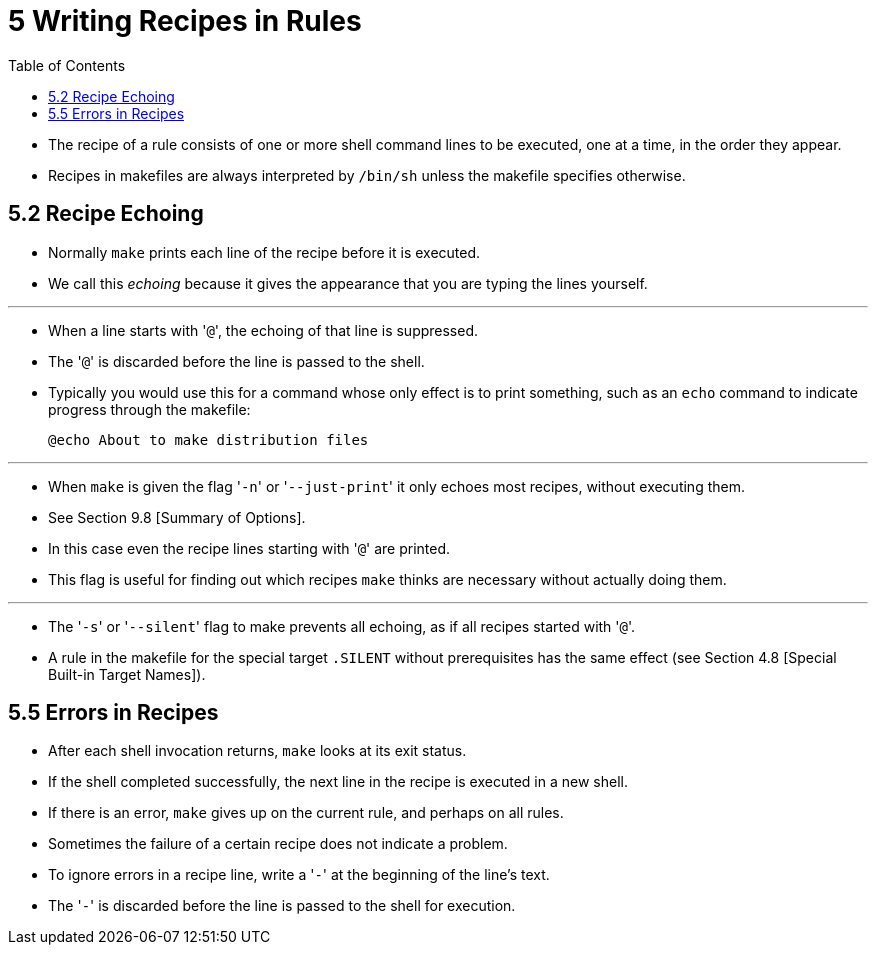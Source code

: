 = 5 Writing Recipes in Rules
:toc: left
:source-highlighter: rouge

* The recipe of a rule consists of one or more shell command lines to be
  executed, one at a time, in the order they appear.
* Recipes in makefiles are always interpreted by `/bin/sh` unless the makefile
  specifies otherwise.

== 5.2 Recipe Echoing

* Normally `make` prints each line of the recipe before it is executed.
* We call this _echoing_ because it gives the appearance that you are typing
  the lines yourself.

'''

* When a line starts with \'``@``', the echoing of that line is suppressed.
* The \'``@``' is discarded before the line is passed to the shell.
* Typically you would use this for a command whose only effect is to print
  something, such as an `echo` command to indicate progress through the
  makefile:
+
[source,makefile]
@echo About to make distribution files

'''

* When `make` is given the flag \'``-n``' or \'``--just-print``' it only
  echoes most recipes, without executing them.
* See Section 9.8 [Summary of Options].
* In this case even the recipe lines starting with \'``@``' are printed.
* This flag is useful for finding out which recipes `make` thinks are necessary
  without actually doing them.

'''

* The \'``-s``' or \'``--silent``' flag to make prevents all echoing, as if
  all recipes started with \'``@``'.
* A rule in the makefile for the special target `.SILENT` without
  prerequisites has the same effect (see Section 4.8 [Special Built-in Target
  Names]).

== 5.5 Errors in Recipes

* After each shell invocation returns, `make` looks at its exit status.
* If the shell completed successfully, the next line in the recipe is executed
  in a new shell.
* If there is an error, `make` gives up on the current rule, and perhaps on
  all rules.
* Sometimes the failure of a certain recipe does not indicate a problem.
* To ignore errors in a recipe line, write a \'``-``' at the beginning of the
  line's text.
* The \'``-``' is discarded before the line is passed to the shell for
  execution.
